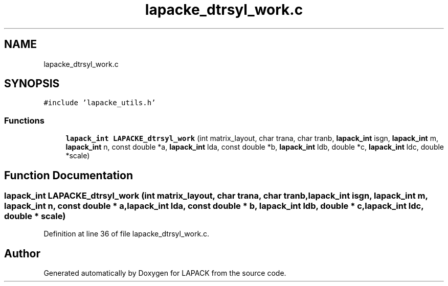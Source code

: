 .TH "lapacke_dtrsyl_work.c" 3 "Tue Nov 14 2017" "Version 3.8.0" "LAPACK" \" -*- nroff -*-
.ad l
.nh
.SH NAME
lapacke_dtrsyl_work.c
.SH SYNOPSIS
.br
.PP
\fC#include 'lapacke_utils\&.h'\fP
.br

.SS "Functions"

.in +1c
.ti -1c
.RI "\fBlapack_int\fP \fBLAPACKE_dtrsyl_work\fP (int matrix_layout, char trana, char tranb, \fBlapack_int\fP isgn, \fBlapack_int\fP m, \fBlapack_int\fP n, const double *a, \fBlapack_int\fP lda, const double *b, \fBlapack_int\fP ldb, double *c, \fBlapack_int\fP ldc, double *scale)"
.br
.in -1c
.SH "Function Documentation"
.PP 
.SS "\fBlapack_int\fP LAPACKE_dtrsyl_work (int matrix_layout, char trana, char tranb, \fBlapack_int\fP isgn, \fBlapack_int\fP m, \fBlapack_int\fP n, const double * a, \fBlapack_int\fP lda, const double * b, \fBlapack_int\fP ldb, double * c, \fBlapack_int\fP ldc, double * scale)"

.PP
Definition at line 36 of file lapacke_dtrsyl_work\&.c\&.
.SH "Author"
.PP 
Generated automatically by Doxygen for LAPACK from the source code\&.
